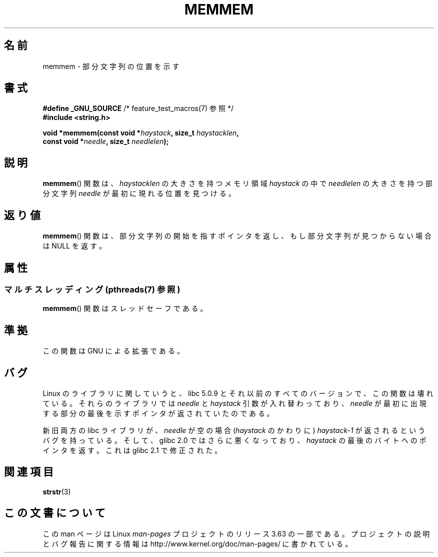 .\" Copyright 1993 David Metcalfe (david@prism.demon.co.uk)
.\"
.\" %%%LICENSE_START(VERBATIM)
.\" Permission is granted to make and distribute verbatim copies of this
.\" manual provided the copyright notice and this permission notice are
.\" preserved on all copies.
.\"
.\" Permission is granted to copy and distribute modified versions of this
.\" manual under the conditions for verbatim copying, provided that the
.\" entire resulting derived work is distributed under the terms of a
.\" permission notice identical to this one.
.\"
.\" Since the Linux kernel and libraries are constantly changing, this
.\" manual page may be incorrect or out-of-date.  The author(s) assume no
.\" responsibility for errors or omissions, or for damages resulting from
.\" the use of the information contained herein.  The author(s) may not
.\" have taken the same level of care in the production of this manual,
.\" which is licensed free of charge, as they might when working
.\" professionally.
.\"
.\" Formatted or processed versions of this manual, if unaccompanied by
.\" the source, must acknowledge the copyright and authors of this work.
.\" %%%LICENSE_END
.\"
.\" References consulted:
.\"     Linux libc source code
.\"     386BSD man pages
.\" Modified Sat Jul 24 18:50:48 1993 by Rik Faith (faith@cs.unc.edu)
.\" Interchanged 'needle' and 'haystack'; added history, aeb, 980113.
.\"*******************************************************************
.\"
.\" This file was generated with po4a. Translate the source file.
.\"
.\"*******************************************************************
.\"
.\" Japanese Version Copyright (c) 1997 HIROFUMI Nishizuka
.\"	all rights reserved.
.\" Translated Wed Dec 17 12:11:20 JST 1997
.\"	by HIROFUMI Nishizuka <nishi@rpts.cl.nec.co.jp>
.\"
.TH MEMMEM 3 2014\-03\-17 GNU "Linux Programmer's Manual"
.SH 名前
memmem \- 部分文字列の位置を示す
.SH 書式
.nf
\fB#define _GNU_SOURCE\fP         /* feature_test_macros(7) 参照 */
\fB#include <string.h>\fP
.sp
\fBvoid *memmem(const void *\fP\fIhaystack\fP\fB, size_t \fP\fIhaystacklen\fP\fB,\fP
\fB             const void *\fP\fIneedle\fP\fB, size_t \fP\fIneedlelen\fP\fB);\fP
.fi
.SH 説明
\fBmemmem\fP()  関数は、 \fIhaystacklen\fP の大きさを持つメモリ領域 \fIhaystack\fP の中で \fIneedlelen\fP
の大きさを持つ部分文字列 \fIneedle\fP が 最初に現れる位置を見つける。
.SH 返り値
\fBmemmem\fP()  関数は、部分文字列の開始を指すポインタを返し、もし部分文字列が 見つからない場合は NULL を返す。
.SH 属性
.SS "マルチスレッディング (pthreads(7) 参照)"
\fBmemmem\fP() 関数はスレッドセーフである。
.SH 準拠
この関数は GNU による拡張である。
.SH バグ
Linux のライブラリに関していうと、 libc 5.0.9 と それ以前のすべてのバージョンで、この関数は壊れている。 それらのライブラリでは
\fIneedle\fP と \fIhaystack\fP 引数が 入れ替わっており、 \fIneedle\fP が最初に出現する部分の最後を
示すポインタが返されていたのである。

新旧両方の libc ライブラリが、 \fIneedle\fP が空の場合 (\fIhaystack\fP のかわりに) \fIhaystack\-1\fP\ が
返されるというバグを持っている。 そして、glibc 2.0 ではさらに悪くなっており、 \fIhaystack\fP の最後のバイトへのポインタを返す。
これは glibc 2.1 で修正された。
.SH 関連項目
\fBstrstr\fP(3)
.SH この文書について
この man ページは Linux \fIman\-pages\fP プロジェクトのリリース 3.63 の一部
である。プロジェクトの説明とバグ報告に関する情報は
http://www.kernel.org/doc/man\-pages/ に書かれている。
